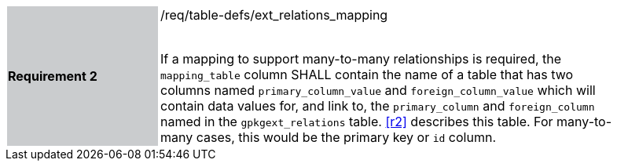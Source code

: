 [width="90%",cols="2,6"]
|===
|*Requirement 2* {set:cellbgcolor:#CACCCE}|/req/table-defs/ext_relations_mapping +
 +

If a mapping to support many-to-many relationships is required, the `mapping_table` column SHALL contain the name of a table that has two columns named `primary_column_value` and `foreign_column_value` which will contain data values for, and link to, the `primary_column` and `foreign_column` named in the `gpkgext_relations` table. <<r2>> describes this table. For many-to-many cases, this would be the primary key or `id` column.
 {set:cellbgcolor:#FFFFFF}
|===
